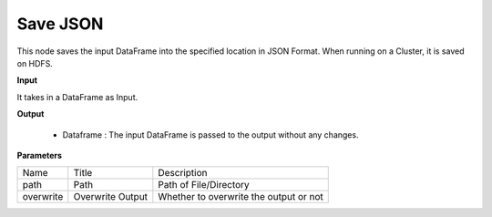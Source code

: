Save JSON
^^^^^^^^^

This node saves the input DataFrame into the specified location in JSON Format. When running on a Cluster, it is saved on HDFS.
 
**Input**

It takes in a DataFrame as Input.

**Output**

  * Dataframe : The input DataFrame is passed to the output without any changes.

**Parameters**

+-----------+------------------+----------------------------------------+
| Name      | Title            | Description                            |
+-----------+------------------+----------------------------------------+
| path      | Path             | Path of File/Directory                 |
+-----------+------------------+----------------------------------------+
| overwrite | Overwrite Output | Whether to overwrite the output or not |
+-----------+------------------+----------------------------------------+


